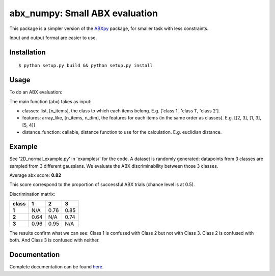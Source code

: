 ==================================================================
abx_numpy: Small ABX evaluation
==================================================================

.. image:: https://travis-ci.org/bootphon/abx_numpy.svg?branch=master
    :target: https://travis-ci.org/bootphon/abx_numpy

This package is a simpler version of the `ABXpy
<https://github.com/bootphon/ABXpy>`_ package, for smaller task with
less constraints.

Input and output format are easier to use.

Installation
------------

::

   $ python setup.py build && python setup.py install

Usage
-----

To do an ABX evaluation:

.. highlight:: python

  import numpy as np
  from abx_numpy import abx

  # generate 120 random features of dimension 4 splitted in 3 classes
  features = np.random.randint(0, 10, (120, 4))
  classes = np.array(np.random.randint(0, 4, (120,)), dtype='S1')

  # compute the ABX discrimination score
  distance = lambda x, y: np.linalg.norm(x-y)
  abx(classes, features, distance)

The main function (abx) takes as input:

* classes: list, [n_items], the class to which each items
  belong. E.g. ['class 1', 'class 1', 'class 2'].

* features: array_like, [n_items, n_dim], the features for each
  items (in the same order as classes). E.g. [[2, 3], [1, 3], [5, 4]]

* distance_function: callable, distance function to use for the
  calculation. E.g. euclidian distance.

Example
-------

See '2D_normal_example.py' in 'examples/' for the code. A dataset is
randomly generated: datapoints from 3 classes are sampled from 3
different gaussians. We evaluate the ABX discriminability between
those 3 classes.

.. image:: examples/data.png
    :width: 10%

Average abx score: **0.82**

This score correspond to the proportion of successful ABX trials
(chance level is at 0.5).

Discrimination matrix:

===== ==== ==== ====
class  1    2    3
===== ==== ==== ====
**1** N/A  0.76 0.85
**2** 0.64 N/A  0.74
**3** 0.96 0.95 N/A
===== ==== ==== ====

The results confirm what we can see: Class 1 is confused with Class 2
but not with Class 3. Class 2 is confused with both. And Class 3 is
confused with neither.

Documentation
-------------

Complete documentation can be found `here
<http://abx-numpy.readthedocs.org/en/latest/>`_.
